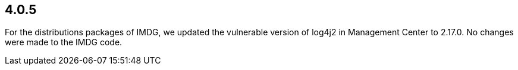 == 4.0.5

For the distributions packages of IMDG, we updated the vulnerable version of log4j2 in Management Center to 2.17.0. No changes were made to the IMDG code.